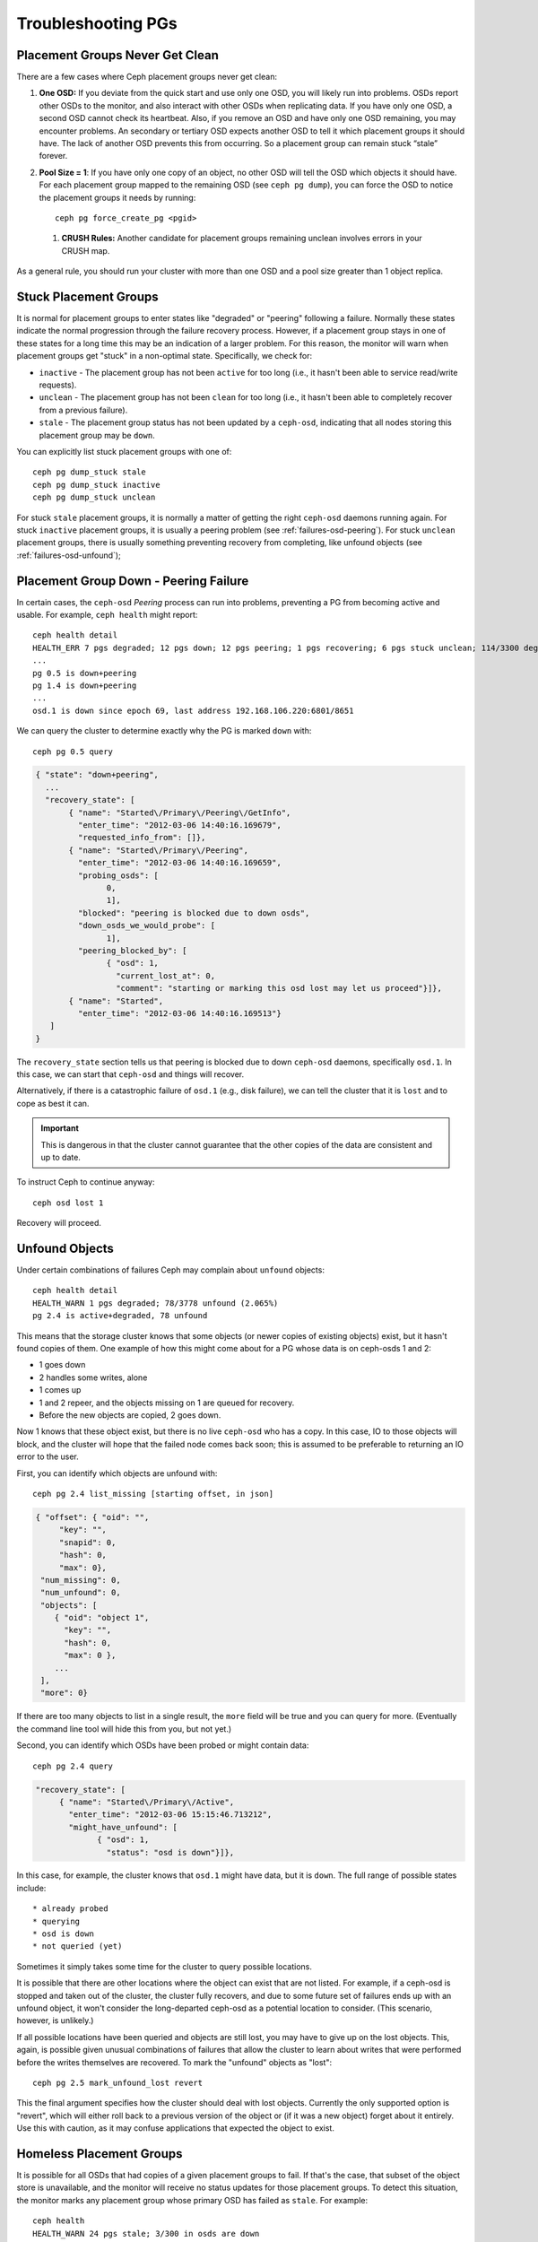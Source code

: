 =====================
 Troubleshooting PGs
=====================


Placement Groups Never Get Clean
================================

There are a few cases where Ceph placement groups never get clean: 

#. **One OSD:** If you deviate from the quick start and use only one OSD, you
   will likely run into problems. OSDs report other OSDs to the monitor, and 
   also interact with other OSDs when replicating data. If you have only one 
   OSD, a second OSD cannot check its heartbeat. Also, if you remove an OSD 
   and have only one OSD remaining, you may encounter problems. An secondary 
   or tertiary OSD expects another OSD to tell it which placement groups it 
   should have. The lack of another OSD prevents this from occurring. So a 
   placement group can remain stuck “stale” forever.

#. **Pool Size = 1**: If you have only one copy of an object, no other OSD will
   tell the OSD which objects it should have. For each placement group mapped 
   to the remaining OSD (see ``ceph pg dump``), you can force the OSD to notice 
   the placement groups it needs by running::
   
   	ceph pg force_create_pg <pgid>
   	
 #. **CRUSH Rules:** Another candidate for placement groups remaining
    unclean involves errors in your CRUSH map.

As a general rule, you should run your cluster with more than one OSD and a
pool size greater than 1 object replica.


Stuck Placement Groups
======================

It is normal for placement groups to enter states like "degraded" or "peering"
following a failure.  Normally these states indicate the normal progression
through the failure recovery process. However, if a placement group stays in one
of these states for a long time this may be an indication of a larger problem.
For this reason, the monitor will warn when placement groups get "stuck" in a
non-optimal state.  Specifically, we check for:

* ``inactive`` - The placement group has not been ``active`` for too long 
  (i.e., it hasn't been able to service read/write requests).
  
* ``unclean`` - The placement group has not been ``clean`` for too long 
  (i.e., it hasn't been able to completely recover from a previous failure).

* ``stale`` - The placement group status has not been updated by a ``ceph-osd``,
  indicating that all nodes storing this placement group may be ``down``.

You can explicitly list stuck placement groups with one of::

	ceph pg dump_stuck stale
	ceph pg dump_stuck inactive
	ceph pg dump_stuck unclean

For stuck ``stale`` placement groups, it is normally a matter of getting the
right ``ceph-osd`` daemons running again.  For stuck ``inactive`` placement
groups, it is usually a peering problem (see :ref:`failures-osd-peering`).  For
stuck ``unclean`` placement groups, there is usually something preventing
recovery from completing, like unfound objects (see
:ref:`failures-osd-unfound`);



.. _failures-osd-peering:

Placement Group Down - Peering Failure
======================================

In certain cases, the ``ceph-osd`` `Peering` process can run into
problems, preventing a PG from becoming active and usable.  For
example, ``ceph health`` might report::

	ceph health detail
	HEALTH_ERR 7 pgs degraded; 12 pgs down; 12 pgs peering; 1 pgs recovering; 6 pgs stuck unclean; 114/3300 degraded (3.455%); 1/3 in osds are down
	...
	pg 0.5 is down+peering
	pg 1.4 is down+peering
	...
	osd.1 is down since epoch 69, last address 192.168.106.220:6801/8651

We can query the cluster to determine exactly why the PG is marked ``down`` with::

	ceph pg 0.5 query

.. code-block:: javascript

 { "state": "down+peering",
   ...
   "recovery_state": [
        { "name": "Started\/Primary\/Peering\/GetInfo",
          "enter_time": "2012-03-06 14:40:16.169679",
          "requested_info_from": []},
        { "name": "Started\/Primary\/Peering",
          "enter_time": "2012-03-06 14:40:16.169659",
          "probing_osds": [
                0,
                1],
          "blocked": "peering is blocked due to down osds",
          "down_osds_we_would_probe": [
                1],
          "peering_blocked_by": [
                { "osd": 1,
                  "current_lost_at": 0,
                  "comment": "starting or marking this osd lost may let us proceed"}]},
        { "name": "Started",
          "enter_time": "2012-03-06 14:40:16.169513"}
    ]
 }

The ``recovery_state`` section tells us that peering is blocked due to
down ``ceph-osd`` daemons, specifically ``osd.1``.  In this case, we can start that ``ceph-osd``
and things will recover.

Alternatively, if there is a catastrophic failure of ``osd.1`` (e.g., disk
failure), we can tell the cluster that it is ``lost`` and to cope as
best it can. 

.. important:: This is dangerous in that the cluster cannot
   guarantee that the other copies of the data are consistent 
   and up to date.  

To instruct Ceph to continue anyway::

	ceph osd lost 1

Recovery will proceed.


.. _failures-osd-unfound:

Unfound Objects
===============

Under certain combinations of failures Ceph may complain about
``unfound`` objects::

	ceph health detail
	HEALTH_WARN 1 pgs degraded; 78/3778 unfound (2.065%)
	pg 2.4 is active+degraded, 78 unfound

This means that the storage cluster knows that some objects (or newer
copies of existing objects) exist, but it hasn't found copies of them.
One example of how this might come about for a PG whose data is on ceph-osds
1 and 2:

* 1 goes down
* 2 handles some writes, alone
* 1 comes up
* 1 and 2 repeer, and the objects missing on 1 are queued for recovery.
* Before the new objects are copied, 2 goes down.

Now 1 knows that these object exist, but there is no live ``ceph-osd`` who
has a copy.  In this case, IO to those objects will block, and the
cluster will hope that the failed node comes back soon; this is
assumed to be preferable to returning an IO error to the user.

First, you can identify which objects are unfound with::

	ceph pg 2.4 list_missing [starting offset, in json]

.. code-block:: javascript

 { "offset": { "oid": "",
      "key": "",
      "snapid": 0,
      "hash": 0,
      "max": 0},
  "num_missing": 0,
  "num_unfound": 0,
  "objects": [
     { "oid": "object 1",
       "key": "",
       "hash": 0,
       "max": 0 },
     ...
  ],
  "more": 0}

If there are too many objects to list in a single result, the ``more``
field will be true and you can query for more.  (Eventually the
command line tool will hide this from you, but not yet.)

Second, you can identify which OSDs have been probed or might contain
data::

	ceph pg 2.4 query

.. code-block:: javascript

   "recovery_state": [
        { "name": "Started\/Primary\/Active",
          "enter_time": "2012-03-06 15:15:46.713212",
          "might_have_unfound": [
                { "osd": 1,
                  "status": "osd is down"}]},

In this case, for example, the cluster knows that ``osd.1`` might have
data, but it is ``down``.  The full range of possible states include::

 * already probed
 * querying
 * osd is down
 * not queried (yet)

Sometimes it simply takes some time for the cluster to query possible
locations.  

It is possible that there are other locations where the object can
exist that are not listed.  For example, if a ceph-osd is stopped and
taken out of the cluster, the cluster fully recovers, and due to some
future set of failures ends up with an unfound object, it won't
consider the long-departed ceph-osd as a potential location to
consider.  (This scenario, however, is unlikely.)

If all possible locations have been queried and objects are still
lost, you may have to give up on the lost objects. This, again, is
possible given unusual combinations of failures that allow the cluster
to learn about writes that were performed before the writes themselves
are recovered.  To mark the "unfound" objects as "lost"::

	ceph pg 2.5 mark_unfound_lost revert

This the final argument specifies how the cluster should deal with
lost objects.  Currently the only supported option is "revert", which
will either roll back to a previous version of the object or (if it
was a new object) forget about it entirely.  Use this with caution, as
it may confuse applications that expected the object to exist.


Homeless Placement Groups
=========================

It is possible for all OSDs that had copies of a given placement groups to fail.
If that's the case, that subset of the object store is unavailable, and the
monitor will receive no status updates for those placement groups.  To detect
this situation, the monitor marks any placement group whose primary OSD has
failed as ``stale``.  For example::

	ceph health
	HEALTH_WARN 24 pgs stale; 3/300 in osds are down

You can identify which placement groups are ``stale``, and what the last OSDs to
store them were, with::

	ceph health detail
	HEALTH_WARN 24 pgs stale; 3/300 in osds are down
	...
	pg 2.5 is stuck stale+active+remapped, last acting [2,0]
	...
	osd.10 is down since epoch 23, last address 192.168.106.220:6800/11080
	osd.11 is down since epoch 13, last address 192.168.106.220:6803/11539
	osd.12 is down since epoch 24, last address 192.168.106.220:6806/11861

If we want to get placement group 2.5 back online, for example, this tells us that
it was last managed by ``osd.0`` and ``osd.2``.  Restarting those ``ceph-osd``
daemons will allow the cluster to recover that placement group (and, presumably,
many others).
